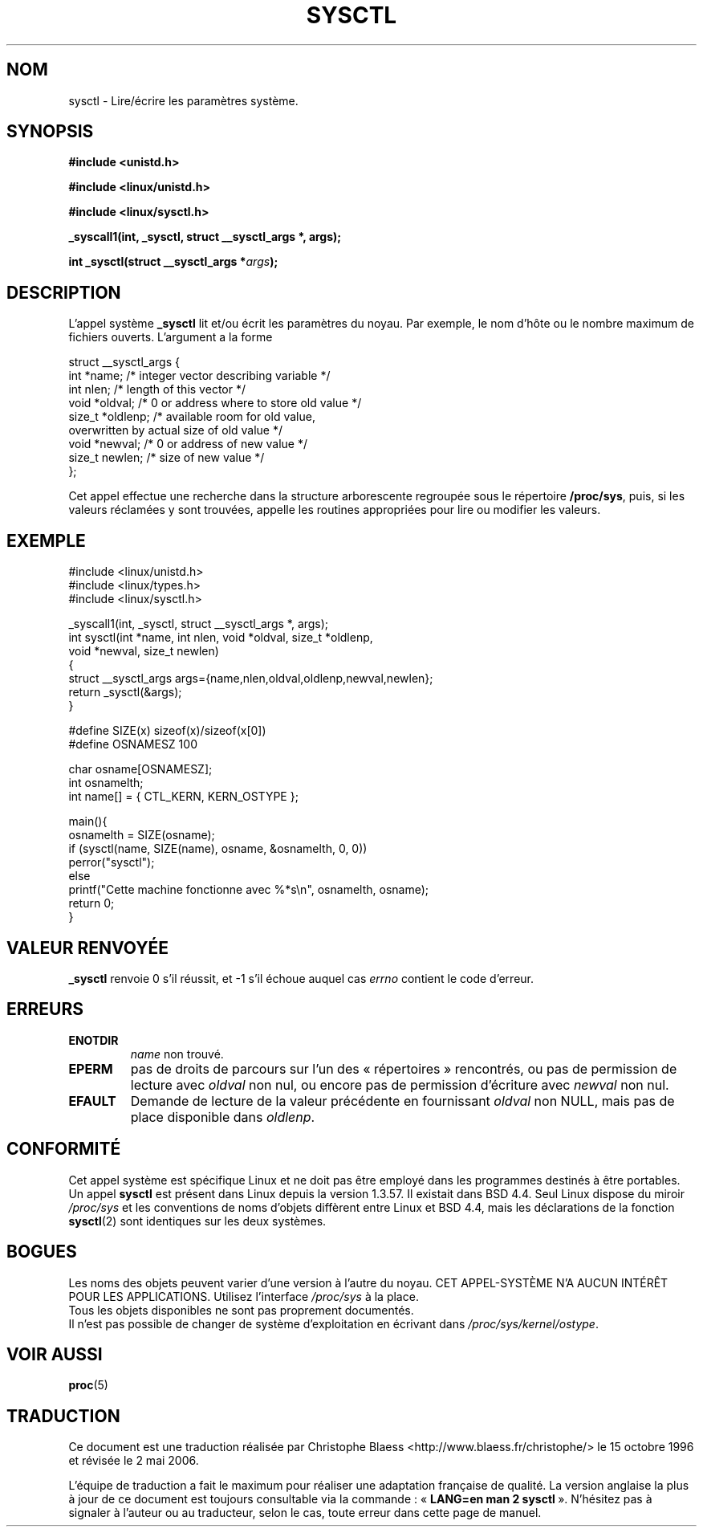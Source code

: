 .\" Copyright (C) 1996 Andries Brouwer (aeb@cwi.nl)
.\"
.\" Permission is granted to make and distribute verbatim copies of this
.\" manual provided the copyright notice and this permission notice are
.\" preserved on all copies.
.\"
.\" Permission is granted to copy and distribute modified versions of this
.\" manual under the conditions for verbatim copying, provided that the
.\" entire resulting derived work is distributed under the terms of a
.\" permission notice identical to this one
.\"
.\" Since the Linux kernel and libraries are constantly changing, this
.\" manual page may be incorrect or out-of-date.  The author(s) assume no
.\" responsibility for errors or omissions, or for damages resulting from
.\" the use of the information contained herein.  The author(s) may not
.\" have taken the same level of care in the production of this manual,
.\" which is licensed free of charge, as they might when working
.\" professionally.
.\"
.\" Formatted or processed versions of this manual, if unaccompanied by
.\" the source, must acknowledge the copyright and authors of this work.
.\"
.\" Written 11 April 1996 by Andries Brouwer (aeb@cwi.nl)
.\" 960412: Added comments from Stephen Tweedie
.\" Modified Tue Oct 22 22:28:41 1996 by Eric S. Raymond <esr@thyrsus.com>
.\" Modified Mon Jan  5 20:31:04 1998 by aeb.
.\"
.\" Traduction 15/10/1996 par Christophe Blaess (ccb@club-internet.fr)
.\" Màj 15/04/1997
.\" Màj 11/12/1997 LDP-1.18
.\" Màj 25/04/1998 LDP-1.19
.\" Màj 18/07/2003 LDP-1.56
.\" Màj 01/05/2006 LDP-1.67.1
.\"
.TH SYSCTL 2 "11 avril 1996" LDP "Manuel du programmeur Linux"
.SH NOM
sysctl \- Lire/écrire les paramètres système.
.SH SYNOPSIS
.B #include <unistd.h>
.sp
.B #include <linux/unistd.h>
.sp
.B #include <linux/sysctl.h>
.sp
.B _syscall1(int, _sysctl, struct __sysctl_args *, args);
.sp
.BI "int _sysctl(struct __sysctl_args *" args );
.SH DESCRIPTION
L'appel système
.B _sysctl
lit et/ou écrit les paramètres du noyau. Par exemple, le nom d'hôte
ou le nombre maximum de fichiers ouverts. L'argument a la forme
.PP
.nf
struct __sysctl_args {
        int *name;        /* integer vector describing variable */
        int nlen;         /* length of this vector */
        void *oldval;     /* 0 or address where to store old value */
        size_t *oldlenp;  /* available room for old value,
                             overwritten by actual size of old value */
        void *newval;     /* 0 or address of new value */
        size_t newlen;    /* size of new value */
};
.fi
.PP
Cet appel effectue une recherche dans la structure arborescente
regroupée sous le répertoire
.BR /proc/sys ,
puis,
si les valeurs réclamées y sont trouvées, appelle les routines
appropriées pour lire ou modifier les valeurs.

.SH "EXEMPLE"
.nf
#include <linux/unistd.h>
#include <linux/types.h>
#include <linux/sysctl.h>

_syscall1(int, _sysctl, struct __sysctl_args *, args);
int sysctl(int *name, int nlen, void *oldval, size_t *oldlenp,
           void *newval, size_t newlen)
{
        struct __sysctl_args args={name,nlen,oldval,oldlenp,newval,newlen};
        return _sysctl(&args);
}

#define SIZE(x) sizeof(x)/sizeof(x[0])
#define OSNAMESZ 100

char osname[OSNAMESZ];
int osnamelth;
int name[] = { CTL_KERN, KERN_OSTYPE };

main(){
        osnamelth = SIZE(osname);
        if (sysctl(name, SIZE(name), osname, &osnamelth, 0, 0))
                perror("sysctl");
        else
                printf("Cette machine fonctionne avec %*s\en", osnamelth, osname);
        return 0;
}
.fi

.SH "VALEUR RENVOYÉE"
.B _sysctl
renvoie 0 s'il réussit, et \-1 s'il échoue auquel cas
.I errno
contient le code d'erreur.
.SH ERREURS
.TP
.B ENOTDIR
.I name
non trouvé.
.TP
.B EPERM
pas de droits de parcours sur l'un des «\ répertoires\ » rencontrés,
ou pas de permission de lecture avec
.I oldval
non nul, ou encore pas de permission d'écriture avec
.I newval
non nul.
.TP
.B EFAULT
Demande de lecture de la valeur précédente en fournissant
.I oldval
non NULL, mais pas de place disponible dans
.IR oldlenp .
.SH "CONFORMITÉ"
Cet appel système est spécifique Linux et ne doit pas être employé
dans les programmes destinés à être portables.
Un appel
.B sysctl
est présent dans Linux depuis la version 1.3.57. Il existait
dans BSD 4.4. Seul Linux dispose du miroir
.I /proc/sys
et les conventions de noms d'objets diffèrent entre Linux et BSD 4.4,
mais les déclarations de la fonction
.BR sysctl (2)
sont identiques sur les deux systèmes.
.SH BOGUES
Les noms des objets peuvent varier d'une version à l'autre du noyau.
CET APPEL-SYSTÈME N'A AUCUN INTÉRÊT POUR LES APPLICATIONS. Utilisez
l'interface
.I /proc/sys
à la place.
.br
Tous les objets disponibles ne sont pas proprement documentés.
.br
Il n'est pas possible de changer de système d'exploitation en écrivant dans
.IR /proc/sys/kernel/ostype .
.SH "VOIR AUSSI"
.BR proc (5)
.SH TRADUCTION
.PP
Ce document est une traduction réalisée par Christophe Blaess
<http://www.blaess.fr/christophe/> le 15\ octobre\ 1996
et révisée le 2\ mai\ 2006.
.PP
L'équipe de traduction a fait le maximum pour réaliser une adaptation
française de qualité. La version anglaise la plus à jour de ce document est
toujours consultable via la commande\ : «\ \fBLANG=en\ man\ 2\ sysctl\fR\ ».
N'hésitez pas à signaler à l'auteur ou au traducteur, selon le cas, toute
erreur dans cette page de manuel.
